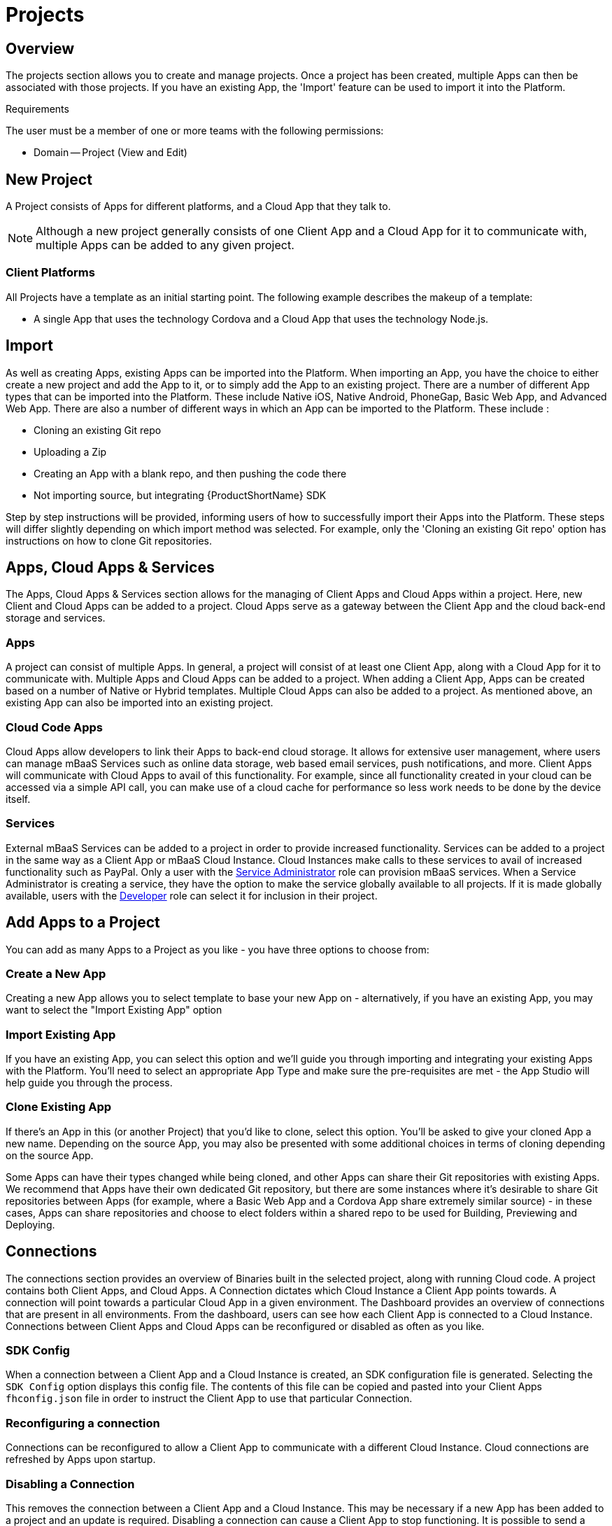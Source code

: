// include::shared/attributes.adoc[]

[[projects]]
= Projects

[[projects-overview]]
== Overview

The projects section allows you to create and manage projects. Once a project has been created, multiple Apps can then be associated with those projects. If you have an existing App, the 'Import' feature can be used to import it into the Platform.

.Requirements
The user must be a member of one or more teams with the following permissions:

* Domain -- Project (View and Edit)

[[new-project]]
== New Project

A Project consists of Apps for different platforms, and a Cloud App that they talk to.

NOTE: Although a new project generally consists of one Client App and a Cloud App for it to communicate with, multiple Apps can be added to any given project.

[[client-platforms]]
=== Client Platforms

All Projects have a template as an initial starting point. The following example describes the makeup of a template:

* A single App that uses the technology Cordova and a Cloud App that uses the technology Node.js.

[[import]]
== Import

As well as creating Apps, existing Apps can be imported into the Platform. When importing an App, you have the choice to either create a new project and add the App to it, or to simply add the App to an existing project. There are a number of different App types that can be imported into the Platform. These include Native iOS, Native Android, PhoneGap, Basic Web App, and Advanced Web App. There are also a number of different ways in which an App can be imported to the Platform. These include :

* Cloning an existing Git repo
* Uploading a Zip
* Creating an App with a blank repo, and then pushing the code there
* Not importing source, but integrating {ProductShortName} SDK

Step by step instructions will be provided, informing users of how to successfully import their Apps into the Platform. These steps will differ slightly depending on which import method was selected. For example, only the 'Cloning an existing Git repo' option has instructions on how to clone Git repositories.

[[apps-cloud-apps-services]]
== Apps, Cloud Apps & Services

The Apps, Cloud Apps & Services section allows for the managing of Client Apps and Cloud Apps within a project. Here, new Client and Cloud Apps can be added to a project. Cloud Apps serve as a gateway between the Client App and the cloud back-end storage and services.

[[projects-apps]]
=== Apps

A project can consist of multiple Apps. In general, a project will consist of at least one Client App, along with a Cloud App for it to communicate with. Multiple Apps and Cloud Apps can be added to a project. When adding a Client App, Apps can be created based on a number of Native or Hybrid templates. Multiple Cloud Apps can also be added to a project. As mentioned above, an existing App can also be imported into an existing project.

[[cloud-code-apps]]
=== Cloud Code Apps

Cloud Apps allow developers to link their Apps to back-end cloud storage. It allows for extensive user management, where users can manage mBaaS Services such as online data storage, web based email services, push notifications, and more. Client Apps will communicate with Cloud Apps to avail of this functionality. For example, since all functionality created in your cloud can be accessed via a simple API call, you can make use of a cloud cache for performance so less work needs to be done by the device itself.

[[services]]
=== Services

External mBaaS Services can be added to a project in order to provide increased functionality. Services can be added to a project in the same way as a Client App or mBaaS Cloud Instance. Cloud Instances make calls to these services to avail of increased functionality such as PayPal. Only a user with the xref:service-administrator-serviceadmin[Service Administrator] role can provision mBaaS services. When a Service Administrator is creating a service, they have the option to make the service globally available to all projects. If it is made globally available, users with the xref:developer-dev[Developer] role can select it for inclusion in their project.

[[add-apps-to-a-project]]
== Add Apps to a Project

You can add as many Apps to a Project as you like - you have three options to choose from:

[[create-a-new-app]]
=== Create a New App

Creating a new App allows you to select template to base your new App on - alternatively, if you have an existing App, you may want to select the "Import Existing App" option

[[import-existing-app]]
=== Import Existing App

If you have an existing App, you can select this option and we'll guide you through importing and integrating your existing Apps with the Platform. You'll need to select an appropriate App Type and make sure the pre-requisites are met - the App Studio will help guide you through the process.

[[clone-existing-app]]
=== Clone Existing App

If there's an App in this (or another Project) that you'd like to clone, select this option. You'll be asked to give your cloned App a new name. Depending on the source App, you may also be presented with some additional choices in terms of cloning depending on the source App.

Some Apps can have their types changed while being cloned, and other Apps can share their Git repositories with existing Apps. We recommend that Apps have their own dedicated Git repository, but there are some instances where it's desirable to share Git repositories between Apps (for example, where a Basic Web App and a Cordova App share extremely similar source) - in these cases, Apps can share repositories and choose to elect folders within a shared repo to be used for Building, Previewing and Deploying.

[[projects-connections]]
== Connections

The connections section provides an overview of Binaries built in the selected project, along with running Cloud code. A project contains both Client Apps, and Cloud Apps. A Connection dictates which Cloud Instance a Client App points towards. A connection will point towards a particular Cloud App in a given environment. The Dashboard provides an overview of connections that are present in all environments. From the dashboard, users can see how each Client App is connected to a Cloud Instance. Connections between Client Apps and Cloud Apps can be reconfigured or disabled as often as you like.

[[sdk-config]]
=== SDK Config

When a connection between a Client App and a Cloud Instance is created, an SDK configuration file is generated. Selecting the `SDK Config` option displays this config file. The contents of this file can be copied and pasted into your Client Apps `fhconfig.json` file in order to instruct the Client App to use that particular Connection.

[[reconfiguring-a-connection]]
=== Reconfiguring a connection

Connections can be reconfigured to allow a Client App to communicate with a different Cloud Instance. Cloud connections are refreshed by Apps upon startup.

[[disabling-a-connection]]
=== Disabling a Connection

This removes the connection between a Client App and a Cloud Instance. This may be necessary if a new App has been added to a project and an update is required. Disabling a connection can cause a Client App to stop functioning. It is possible to send a message to clients informing them of a connection being disabled.

[[git-quickstart]]
== Git QuickStart

The Git QuickStart page shows how to access Client and Cloud code of an App on your local system by using Git. To access your project from your computer, you must first clone the repository. Cloning a repository creates an exact copy of an existing repository. All versions of all files in project are pulled down when a 'git clone' is performed. However before you can clone a repository, you need to upload your SSH Public Key. Once a Public Key has been uploaded, repositories can be cloned at will.

For more information regarding cloning a Git repository, see the Git Documentation on http://git-scm.com/book/en/Git-Basics-Getting-a-Git-Repository[Getting started with Git^].

For a more in-depth list of useful Git commands, see http://git-scm.com/docs[Git Reference^].

[[lifecycle-management]]
== Lifecycle Management

A Project typically starts as a single App (for example, a Cordova App) and a Cloud App (for example, Node.js Application).
As a Project progresses, it goes through various stages, that is, a Project Lifecycle.
Every Project moves at a different pace, and grows & varies in composition over time.
The goal of the Lifecycle Management Dashboard is to make this process easier for both the developer(s) and the project manager.

The Dashboard provides a snapshot view of a Project at the current point in time.
All Apps are represented by a row on the dashboard.
Each Environment corresponds to a column on the dashboard.
This grid can give a quick overview of the stage that each part of the Project is in, without having to consult with each team member.

If an App has been built, the most recent build will be shown in the column that represents the Environment it is targeting a Cloud App in.
The App binary can be downloaded from here, or rebuilt from a different git branch or tag.
The 'Promote' option is a shortcut to rebuild the same code, but connect it to a different Cloud App Environment.

If a Cloud App has been deployed, the most recent deploy details and status will be shown in the corresponding Environment column.
The Cloud App code can be deployed (or redeployed) to any available Environment.
The 'Promote' option for Cloud Apps is a shortcut to deploy an already deployed git branch or tag to a different Environment.

NOTE: Any App binary builds done outside the platform will not be reflected on the Lifecycle Management Dashboard.

[[forms]]
== Forms

The Forms configuration page allows users to both associate Forms and Themes with a Project, and also configure Client Side AppForms settings. Users can manage settings relating to Camera Settings, Submissions, Admin Users, Client Logging, and Cloud Logging.

Submissions associated with a project can also be viewed from this page.

NOTE: If a user does not have sufficient privileges, they will not be able to view submissions. For more information regarding user roles, see the xref:user-roles[Administration Documentation].

[[reporting]]
== Reporting

NOTE: The Reporting data is generated once per day.

The reporting section offers high level graphical representation of analytical information for both Client and Cloud Apps in a given project. Users can access a variety of information, such as how many Device Installs were performed, how many App Startups occurred, and more. Any one of these areas can be further investigated to access analytical information based on Date, Platform, and Location.

In Studio, this information is represented via a number of different graphs. Date specific data is represented by a line graph. This allows users to see a breakdown of App activity for a specific date range. Users can see the volume of activity for any given date in the range. For example, users could see how many Cloud Requests were performed on any given date in a date range.

The donut graph shows a breakdown of activity per platform. For example, the number of installs performed per platform inside a specified date range. Location specific data is represented on a Geographical map. This provides users with a breakdown of App activity based on geographical location. Each graph has a corresponding legend. Hovering the cursor over any of these charts will provide more info on the corresponding value in the legend.

The date range from which the data is gathered can be altered. Predefined ranges display information based on the 'Last 7 Days', 'Last 30 Days', and 'Previous Month', however if none of these are applicable, it is also possible to manually select a start and end date for the Range. This enables users to retrieve App data for a specific date range by simply selecting a data category, and then entering a date range.

[[settings]]
== Settings

From the Project Settings page, projects can be renamed or deleted.

[[deleting-a-project]]
=== Deleting a project

Once a project is deleted, it can not be undone. All Git repositories, Client Apps, and Cloud Apps will be removed. Any Apps that are associated with the project will no longer function.

[[renaming-a-project]]
=== Renaming a project

Here a project can be renamed.
